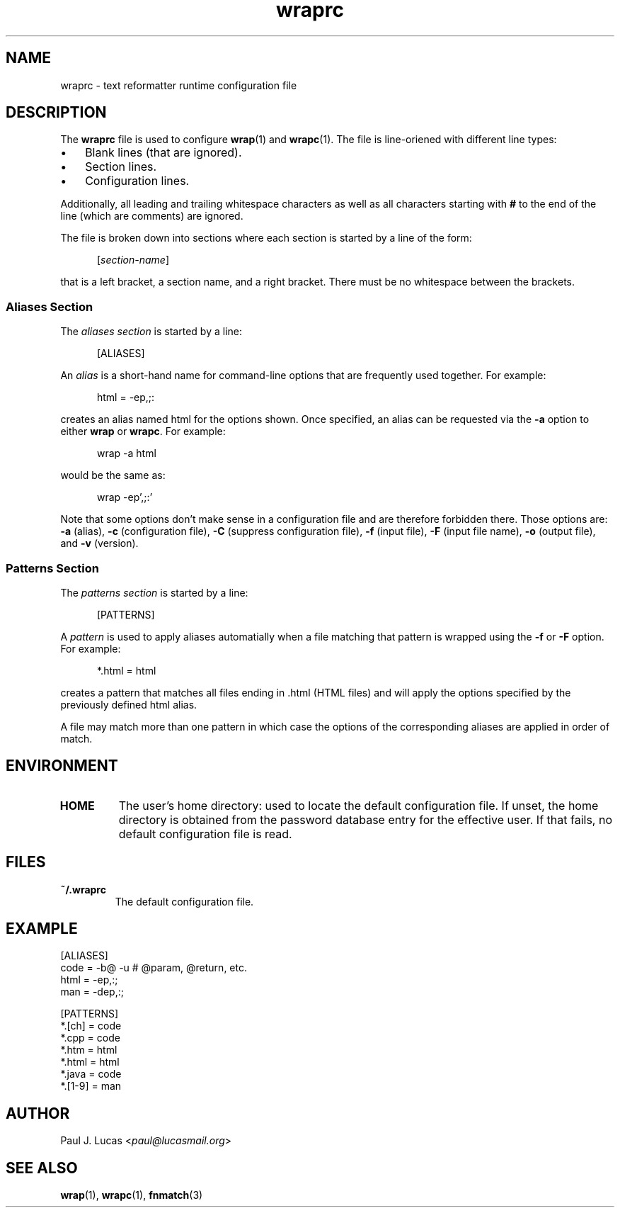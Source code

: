 .\"
.\"     wrap -- text reformatter
.\"     wraprc.5 manual page
.\"
.\"     Copyright (C) 2013-2016  Paul J. Lucas
.\"
.\"     This program is free software; you can redistribute it and/or modify
.\"     it under the terms of the GNU General Public License as published by
.\"     the Free Software Foundation; either version 2 of the Licence, or
.\"     (at your option) any later version.
.\"
.\"     This program is distributed in the hope that it will be useful,
.\"     but WITHOUT ANY WARRANTY; without even the implied warranty of
.\"     MERCHANTABILITY or FITNESS FOR A PARTICULAR PURPOSE.  See the
.\"     GNU General Public License for more details.
.\"
.\"     You should have received a copy of the GNU General Public License
.\"     along with this program.  If not, see <http://www.gnu.org/licenses/>.
.\"
.\" ---------------------------------------------------------------------------
.\" define code-start macro
.de cS
.sp
.nf
.RS 5
.ft CW
..
.\" define code-end macro
.de cE
.ft 1
.RE
.fi
.if !'\\$1'0' .sp
..
.\" ---------------------------------------------------------------------------
.TH \f3wraprc\fP 1 "May 5, 2016" "PJL TOOLS"
.SH NAME
wraprc \- text reformatter runtime configuration file
.SH DESCRIPTION
The
.B wraprc
file is used to configure
.BR wrap (1)
and
.BR wrapc (1).
The file is line-oriened with different line types:
.P
.PD 0
.IP "\(bu" 3
Blank lines (that are ignored).
.IP "\(bu" 3
Section lines.
.IP "\(bu" 3
Configuration lines.
.PD
.P
Additionally,
all leading and trailing whitespace characters
as well as all characters starting with
.B #
to the end of the line (which are comments)
are ignored.
.P
The file is broken down into sections
where each section is started by a line of the form:
.P
.RS 5
.RI [ section-name ]
.RE
.P
that is a left bracket,
a section name,
and a right bracket.
There must be no whitespace between the brackets.
.SS Aliases Section
The
.I "aliases section"
is started by a line:
.cS
[ALIASES]
.cE
An
.I alias
is a short-hand name
for command-line options
that are frequently used together.
For example:
.cS
html = -ep,;:
.cE
creates an alias named
\f(CWhtml\fP
for the options shown.
Once specified,
an alias can be requested via the
.B \-a
option
to either
.B wrap
or
.BR wrapc .
For example:
.cS
wrap -a html
.cE
would be the same as:
.cS
wrap -ep',;:'
.cE
Note that some options don't make sense
in a configuration file
and are therefore forbidden there.
Those options are:
.B \-a
(alias),
.B \-c
(configuration file),
.B \-C
(suppress configuration file),
.B \-f
(input file),
.B \-F
(input file name),
.B \-o
(output file),
and
.B \-v
(version).
.SS Patterns Section
The
.I "patterns section"
is started by a line:
.cS
[PATTERNS]
.cE
A
.I pattern
is used to apply aliases automatially
when a file matching that pattern is wrapped
using the
.B \-f
or
.B \-F
option.
For example:
.cS
*.html = html
.cE
creates a pattern that matches all files ending in
\f(CW.html\fP
(HTML files)
and will apply the options specified by the previously defined
\f(CWhtml\fP
alias.
.P
A file may match more than one pattern
in which case the options of the corresponding aliases
are applied in order of match.
.SH ENVIRONMENT
.TP
.B HOME
The user's home directory:
used to locate the default configuration file.
If unset,
the home directory is obtained from the password database entry
for the effective user.
If that fails,
no default configuration file is read.
.SH FILES
.TP
.B ~/.wraprc
The default configuration file.
.SH EXAMPLE
.nf
.ft CW
[ALIASES]
code = -b@ -u    # @param, @return, etc.
html = -ep,:;
man  = -dep,:;

[PATTERNS]
*.[ch] = code
*.cpp = code
*.htm = html
*.html = html
*.java = code
*.[1-9] = man
.ft 1
.fi
.SH AUTHOR
Paul J. Lucas
.RI < paul@lucasmail.org >
.SH SEE ALSO
.BR wrap (1),
.BR wrapc (1),
.BR fnmatch (3)
.\" vim:set et sw=2 ts=2:
